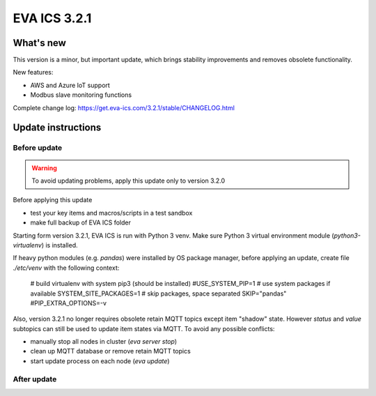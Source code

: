 EVA ICS 3.2.1
*************

What's new
==========

This version is a minor, but important update, which brings stability
improvements and removes obsolete functionality.

New features:

* AWS and Azure IoT support
* Modbus slave monitoring functions

Complete change log: https://get.eva-ics.com/3.2.1/stable/CHANGELOG.html

Update instructions
===================

Before update
-------------

.. warning::

    To avoid updating problems, apply this update only to version 3.2.0

Before applying this update

* test your key items and macros/scripts in a test sandbox
* make full backup of EVA ICS folder

Starting form version 3.2.1, EVA ICS is run with Python 3 venv. Make sure
Python 3 virtual environment module (*python3-virtualenv*) is installed.

If heavy python modules (e.g. *pandas*) were installed by OS package manager,
before applying an update, create file *./etc/venv* with the following context:

    # build virtualenv with system pip3 (should be installed)
    #USE_SYSTEM_PIP=1
    # use system packages if available
    SYSTEM_SITE_PACKAGES=1
    # skip packages, space separated
    SKIP="pandas"
    #PIP_EXTRA_OPTIONS=-v

Also, version 3.2.1 no longer requires obsolete retain MQTT topics except item
"shadow" state. However *status* and *value* subtopics can still be used to
update item states via MQTT. To avoid any possible conflicts:

* manually stop all nodes in cluster (*eva server stop*)
* clean up MQTT database or remove retain MQTT topics
* start update process on each node (*eva update*)

After update
------------

